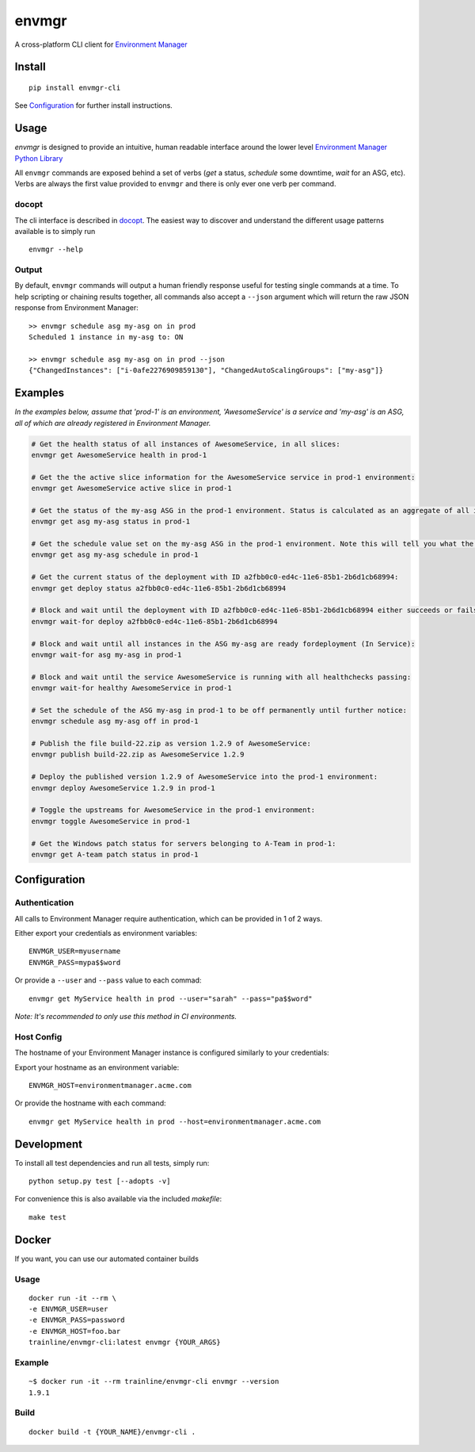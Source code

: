 envmgr |pypi| |travis| |appveyor| |dockerautomated| |dockerpulls|
=================================================================

A cross-platform CLI client for `Environment
Manager <https://github.com/trainline/environment-manager>`__

.. figure:: https://github.com/trainline/envmgr-cli/raw/master/example.gif
   :alt: envmgr example


Install
-------

::

    pip install envmgr-cli


See `Configuration`_ for further install instructions.


Usage
-----

*envmgr* is designed to provide an intuitive, human readable interface
around the lower level `Environment Manager Python
Library <https://github.com/trainline/python-environment_manager/>`__

All ``envmgr`` commands are exposed behind a set of verbs (*get* a
status, *schedule* some downtime, *wait* for an ASG, etc). Verbs are
always the first value provided to ``envmgr`` and there is only ever one
verb per command.

docopt
^^^^^^

The cli interface is described in `docopt <http://docopt.org/%5D>`__.
The easiest way to discover and understand the different usage patterns
available is to simply run

::

    envmgr --help

Output
^^^^^^

By default, ``envmgr`` commands will output a human friendly response
useful for testing single commands at a time. To help scripting or
chaining results together, all commands also accept a ``--json``
argument which will return the raw JSON response from Environment
Manager:

::

    >> envmgr schedule asg my-asg on in prod
    Scheduled 1 instance in my-asg to: ON

    >> envmgr schedule asg my-asg on in prod --json
    {"ChangedInstances": ["i-0afe2276909859130"], "ChangedAutoScalingGroups": ["my-asg"]}

Examples
--------

*In the examples below, assume that 'prod-1' is an environment, 'AwesomeService' is a
service and 'my-asg' is an ASG, all of which are already registered in
Environment Manager.*

.. code-block:: bash

    # Get the health status of all instances of AwesomeService, in all slices:
    envmgr get AwesomeService health in prod-1

    # Get the the active slice information for the AwesomeService service in prod-1 environment:
    envmgr get AwesomeService active slice in prod-1

    # Get the status of the my-asg ASG in the prod-1 environment. Status is calculated as an aggregate of all instances in the ASG:
    envmgr get asg my-asg status in prod-1

    # Get the schedule value set on the my-asg ASG in the prod-1 environment. Note this will tell you what the schedule is configured to - not the current state according to the schedule:
    envmgr get asg my-asg schedule in prod-1

    # Get the current status of the deployment with ID a2fbb0c0-ed4c-11e6-85b1-2b6d1cb68994:
    envmgr get deploy status a2fbb0c0-ed4c-11e6-85b1-2b6d1cb68994

    # Block and wait until the deployment with ID a2fbb0c0-ed4c-11e6-85b1-2b6d1cb68994 either succeeds or fails:
    envmgr wait-for deploy a2fbb0c0-ed4c-11e6-85b1-2b6d1cb68994

    # Block and wait until all instances in the ASG my-asg are ready fordeployment (In Service):
    envmgr wait-for asg my-asg in prod-1

    # Block and wait until the service AwesomeService is running with all healthchecks passing:
    envmgr wait-for healthy AwesomeService in prod-1

    # Set the schedule of the ASG my-asg in prod-1 to be off permanently until further notice:
    envmgr schedule asg my-asg off in prod-1

    # Publish the file build-22.zip as version 1.2.9 of AwesomeService:
    envmgr publish build-22.zip as AwesomeService 1.2.9

    # Deploy the published version 1.2.9 of AwesomeService into the prod-1 environment:
    envmgr deploy AwesomeService 1.2.9 in prod-1

    # Toggle the upstreams for AwesomeService in the prod-1 environment:
    envmgr toggle AwesomeService in prod-1

    # Get the Windows patch status for servers belonging to A-Team in prod-1:
    envmgr get A-team patch status in prod-1



Configuration
-------------

Authentication
^^^^^^^^^^^^^^

All calls to Environment Manager require authentication, which can be
provided in 1 of 2 ways.

Either export your credentials as environment variables:

::

    ENVMGR_USER=myusername
    ENVMGR_PASS=mypa$$word

Or provide a ``--user`` and ``--pass`` value to each commad:

::

    envmgr get MyService health in prod --user="sarah" --pass="pa$$word"

*Note: It's recommended to only use this method in CI environments.*

Host Config
^^^^^^^^^^^

The hostname of your Environment Manager instance is configured
similarly to your credentials:

Export your hostname as an environment variable:

::

    ENVMGR_HOST=environmentmanager.acme.com

Or provide the hostname with each command:

::

    envmgr get MyService health in prod --host=environmentmanager.acme.com


Development
-----------
To install all test dependencies and run all tests, simply run:

::

    python setup.py test [--adopts -v]


For convenience this is also available via the included `makefile`:

::

    make test


Docker
------

If you want, you can use our automated container builds

Usage
^^^^^

::

    docker run -it --rm \
    -e ENVMGR_USER=user
    -e ENVMGR_PASS=password
    -e ENVMGR_HOST=foo.bar
    trainline/envmgr-cli:latest envmgr {YOUR_ARGS}


Example
^^^^^^^

::

    ~$ docker run -it --rm trainline/envmgr-cli envmgr --version
    1.9.1


Build
^^^^^

::

    docker build -t {YOUR_NAME}/envmgr-cli .


.. |appveyor| image:: https://ci.appveyor.com/api/projects/status/w50g5yb1fh4qh3rq/branch/master?svg=true
    :target: https://ci.appveyor.com/project/duncanhall/envmgr-cli/branch/master

.. |travis| image:: https://travis-ci.org/trainline/envmgr-cli.svg?branch=master
    :target: https://travis-ci.org/trainline/envmgr-cli

.. |pypi| image:: https://img.shields.io/badge/python-2.7%2C%203.4%2C%203.5%2C%203.6-blue.svg
    :target: https://pypi.python.org/pypi/envmgr-cli

.. |dockerautomated| image:: https://img.shields.io/docker/automated/trainline/envmgr-cli.svg
    :target: https://hub.docker.com/trainline/envmgr-cli

.. |dockerpulls| image:: https://img.shields.io/docker/pulls/trainline/envmgr-cli.svg
    :target: https://hub.docker.com/trainline/envmgr-cli

